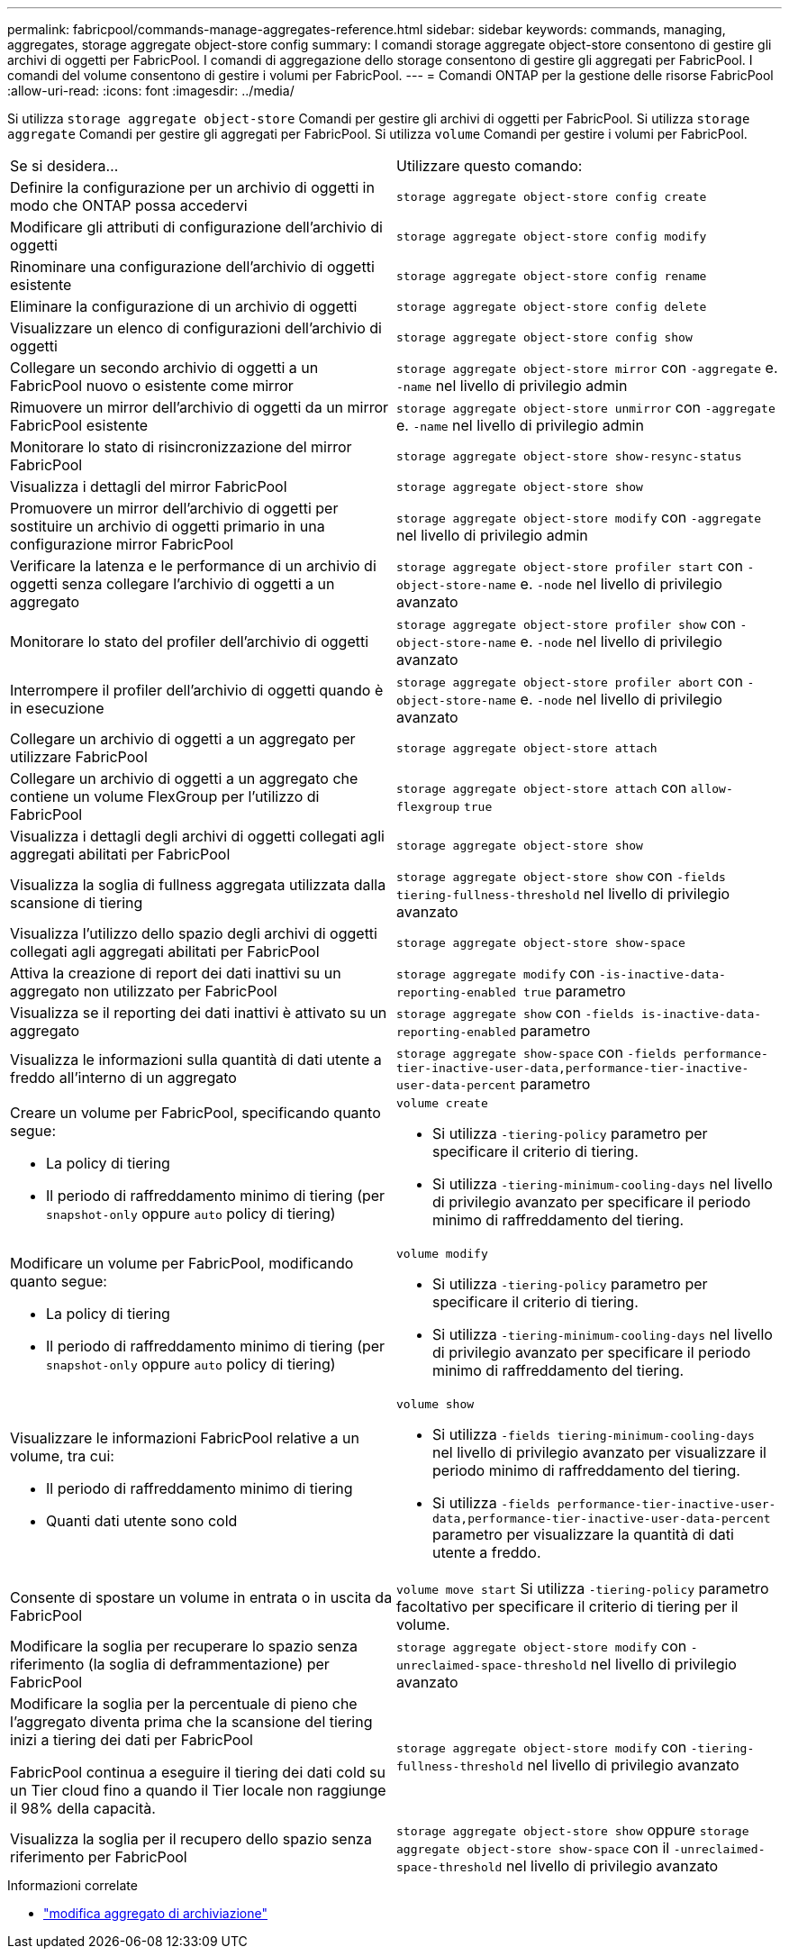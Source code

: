---
permalink: fabricpool/commands-manage-aggregates-reference.html 
sidebar: sidebar 
keywords: commands, managing, aggregates, storage aggregate object-store config 
summary: I comandi storage aggregate object-store consentono di gestire gli archivi di oggetti per FabricPool. I comandi di aggregazione dello storage consentono di gestire gli aggregati per FabricPool. I comandi del volume consentono di gestire i volumi per FabricPool. 
---
= Comandi ONTAP per la gestione delle risorse FabricPool
:allow-uri-read: 
:icons: font
:imagesdir: ../media/


[role="lead"]
Si utilizza `storage aggregate object-store` Comandi per gestire gli archivi di oggetti per FabricPool. Si utilizza `storage aggregate` Comandi per gestire gli aggregati per FabricPool. Si utilizza `volume` Comandi per gestire i volumi per FabricPool.

|===


| Se si desidera... | Utilizzare questo comando: 


 a| 
Definire la configurazione per un archivio di oggetti in modo che ONTAP possa accedervi
 a| 
`storage aggregate object-store config create`



 a| 
Modificare gli attributi di configurazione dell'archivio di oggetti
 a| 
`storage aggregate object-store config modify`



 a| 
Rinominare una configurazione dell'archivio di oggetti esistente
 a| 
`storage aggregate object-store config rename`



 a| 
Eliminare la configurazione di un archivio di oggetti
 a| 
`storage aggregate object-store config delete`



 a| 
Visualizzare un elenco di configurazioni dell'archivio di oggetti
 a| 
`storage aggregate object-store config show`



 a| 
Collegare un secondo archivio di oggetti a un FabricPool nuovo o esistente come mirror
 a| 
`storage aggregate object-store mirror` con `-aggregate` e. `-name` nel livello di privilegio admin



 a| 
Rimuovere un mirror dell'archivio di oggetti da un mirror FabricPool esistente
 a| 
`storage aggregate object-store unmirror` con `-aggregate` e. `-name` nel livello di privilegio admin



 a| 
Monitorare lo stato di risincronizzazione del mirror FabricPool
 a| 
`storage aggregate object-store show-resync-status`



 a| 
Visualizza i dettagli del mirror FabricPool
 a| 
`storage aggregate object-store show`



 a| 
Promuovere un mirror dell'archivio di oggetti per sostituire un archivio di oggetti primario in una configurazione mirror FabricPool
 a| 
`storage aggregate object-store modify` con `-aggregate` nel livello di privilegio admin



 a| 
Verificare la latenza e le performance di un archivio di oggetti senza collegare l'archivio di oggetti a un aggregato
 a| 
`storage aggregate object-store profiler start` con `-object-store-name` e. `-node` nel livello di privilegio avanzato



 a| 
Monitorare lo stato del profiler dell'archivio di oggetti
 a| 
`storage aggregate object-store profiler show` con `-object-store-name` e. `-node` nel livello di privilegio avanzato



 a| 
Interrompere il profiler dell'archivio di oggetti quando è in esecuzione
 a| 
`storage aggregate object-store profiler abort` con `-object-store-name` e. `-node` nel livello di privilegio avanzato



 a| 
Collegare un archivio di oggetti a un aggregato per utilizzare FabricPool
 a| 
`storage aggregate object-store attach`



 a| 
Collegare un archivio di oggetti a un aggregato che contiene un volume FlexGroup per l'utilizzo di FabricPool
 a| 
`storage aggregate object-store attach` con `allow-flexgroup` `true`



 a| 
Visualizza i dettagli degli archivi di oggetti collegati agli aggregati abilitati per FabricPool
 a| 
`storage aggregate object-store show`



 a| 
Visualizza la soglia di fullness aggregata utilizzata dalla scansione di tiering
 a| 
`storage aggregate object-store show` con `-fields tiering-fullness-threshold` nel livello di privilegio avanzato



 a| 
Visualizza l'utilizzo dello spazio degli archivi di oggetti collegati agli aggregati abilitati per FabricPool
 a| 
`storage aggregate object-store show-space`



 a| 
Attiva la creazione di report dei dati inattivi su un aggregato non utilizzato per FabricPool
 a| 
`storage aggregate modify` con `-is-inactive-data-reporting-enabled true` parametro



 a| 
Visualizza se il reporting dei dati inattivi è attivato su un aggregato
 a| 
`storage aggregate show` con `-fields is-inactive-data-reporting-enabled` parametro



 a| 
Visualizza le informazioni sulla quantità di dati utente a freddo all'interno di un aggregato
 a| 
`storage aggregate show-space` con `-fields performance-tier-inactive-user-data,performance-tier-inactive-user-data-percent` parametro



 a| 
Creare un volume per FabricPool, specificando quanto segue:

* La policy di tiering
* Il periodo di raffreddamento minimo di tiering (per `snapshot-only` oppure `auto` policy di tiering)

 a| 
`volume create`

* Si utilizza `-tiering-policy` parametro per specificare il criterio di tiering.
* Si utilizza `-tiering-minimum-cooling-days` nel livello di privilegio avanzato per specificare il periodo minimo di raffreddamento del tiering.




 a| 
Modificare un volume per FabricPool, modificando quanto segue:

* La policy di tiering
* Il periodo di raffreddamento minimo di tiering (per `snapshot-only` oppure `auto` policy di tiering)

 a| 
`volume modify`

* Si utilizza `-tiering-policy` parametro per specificare il criterio di tiering.
* Si utilizza `-tiering-minimum-cooling-days` nel livello di privilegio avanzato per specificare il periodo minimo di raffreddamento del tiering.




 a| 
Visualizzare le informazioni FabricPool relative a un volume, tra cui:

* Il periodo di raffreddamento minimo di tiering
* Quanti dati utente sono cold

 a| 
`volume show`

* Si utilizza `-fields tiering-minimum-cooling-days` nel livello di privilegio avanzato per visualizzare il periodo minimo di raffreddamento del tiering.
* Si utilizza `-fields performance-tier-inactive-user-data,performance-tier-inactive-user-data-percent` parametro per visualizzare la quantità di dati utente a freddo.




 a| 
Consente di spostare un volume in entrata o in uscita da FabricPool
 a| 
`volume move start` Si utilizza `-tiering-policy` parametro facoltativo per specificare il criterio di tiering per il volume.



 a| 
Modificare la soglia per recuperare lo spazio senza riferimento (la soglia di deframmentazione) per FabricPool
 a| 
`storage aggregate object-store modify` con `-unreclaimed-space-threshold` nel livello di privilegio avanzato



 a| 
Modificare la soglia per la percentuale di pieno che l'aggregato diventa prima che la scansione del tiering inizi a tiering dei dati per FabricPool

FabricPool continua a eseguire il tiering dei dati cold su un Tier cloud fino a quando il Tier locale non raggiunge il 98% della capacità.
 a| 
`storage aggregate object-store modify` con `-tiering-fullness-threshold` nel livello di privilegio avanzato



 a| 
Visualizza la soglia per il recupero dello spazio senza riferimento per FabricPool
 a| 
`storage aggregate object-store show` oppure `storage aggregate object-store show-space` con il `-unreclaimed-space-threshold` nel livello di privilegio avanzato

|===
.Informazioni correlate
* link:https://docs.netapp.com/us-en/ontap-cli/storage-aggregate-modify.html["modifica aggregato di archiviazione"^]

